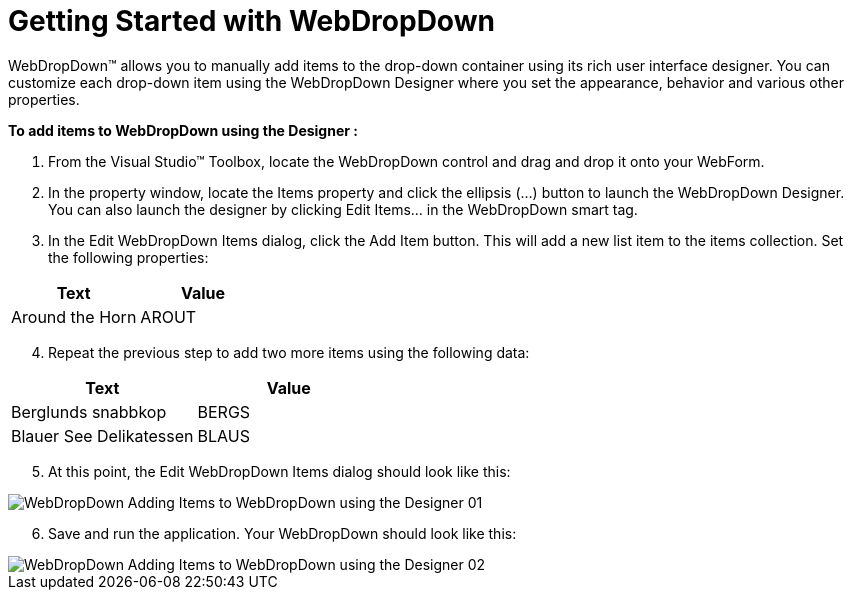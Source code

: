 ﻿////

|metadata|
{
    "name": "webdropdown-getting-started-with-webdropdown",
    "controlName": ["WebDropDown"],
    "tags": ["Getting Started"],
    "guid": "{5AA76B6C-08D2-4CF0-84D5-444BBB478382}",  
    "buildFlags": [],
    "createdOn": "0001-01-01T00:00:00Z"
}
|metadata|
////

= Getting Started with WebDropDown

WebDropDown™ allows you to manually add items to the drop-down container using its rich user interface designer. You can customize each drop-down item using the WebDropDown Designer where you set the appearance, behavior and various other properties.

*To add items to WebDropDown using the Designer :*

[start=1]
. From the Visual Studio™ Toolbox, locate the WebDropDown control and drag and drop it onto your WebForm.
[start=2]
. In the property window, locate the Items property and click the ellipsis (…) button to launch the WebDropDown Designer. You can also launch the designer by clicking Edit Items… in the WebDropDown smart tag.
[start=3]
. In the Edit WebDropDown Items dialog, click the Add Item button. This will add a new list item to the items collection. Set the following properties:

[options="header", cols="a,a"]
|====
|Text|Value

|Around the Horn
|AROUT

|====

[start=4]
. Repeat the previous step to add two more items using the following data:

[options="header", cols="a,a"]
|====
|Text|Value

|Berglunds snabbkop
|BERGS

|Blauer See Delikatessen
|BLAUS

|====

[start=5]
. At this point, the Edit WebDropDown Items dialog should look like this:

image::images/WebDropDown_Adding_Items_to_WebDropDown_using_the_Designer_01.png[]

[start=6]
. Save and run the application. Your WebDropDown should look like this:

image::images/WebDropDown_Adding_Items_to_WebDropDown_using_the_Designer_02.png[]